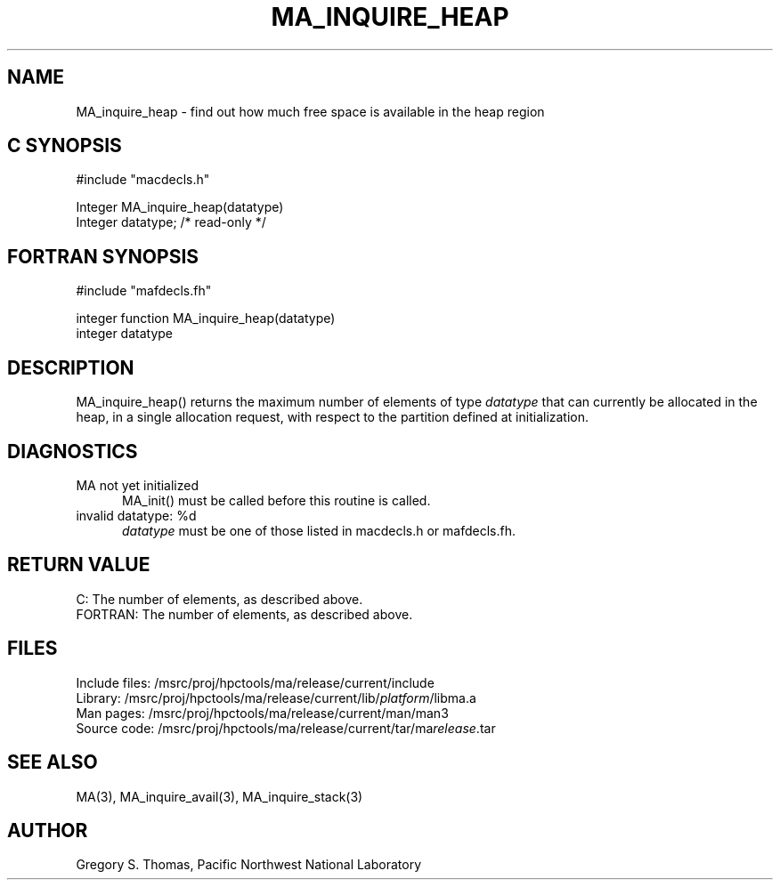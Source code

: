 .TH MA_INQUIRE_HEAP 3 "20 February 1997" "MA Release 1.8" "MA LIBRARY ROUTINES"
.SH NAME
MA_inquire_heap -
find out how much free space is available in the heap region
.SH "C SYNOPSIS"
.nf
#include "macdecls.h"

Integer MA_inquire_heap(datatype)
    Integer     datatype;       /* read-only */
.fi
.SH "FORTRAN SYNOPSIS"
.nf
#include "mafdecls.fh"

integer function MA_inquire_heap(datatype)
    integer     datatype
.fi
.SH DESCRIPTION
MA_inquire_heap() returns the maximum number of elements of type
.I datatype
that can currently be allocated in the heap,
in a single allocation request,
with respect to the partition defined at initialization.
.\" .SH USAGE
.SH DIAGNOSTICS
MA not yet initialized
.in +0.5i
MA_init() must be called before this routine is called.
.in
invalid datatype: %d
.in +0.5i
.I datatype
must be one of those listed in macdecls.h or mafdecls.fh.
.in
.SH "RETURN VALUE"
C: The number of elements, as described above.
.br
FORTRAN: The number of elements, as described above.
.\" .SH NOTES
.SH FILES
.nf
Include files: /msrc/proj/hpctools/ma/release/current/include
Library:       /msrc/proj/hpctools/ma/release/current/lib/\fIplatform\fR/libma.a
Man pages:     /msrc/proj/hpctools/ma/release/current/man/man3
Source code:   /msrc/proj/hpctools/ma/release/current/tar/ma\fIrelease\fR.tar
.fi
.SH "SEE ALSO"
.na
MA(3),
MA_inquire_avail(3),
MA_inquire_stack(3)
.ad
.SH AUTHOR
Gregory S. Thomas, Pacific Northwest National Laboratory
